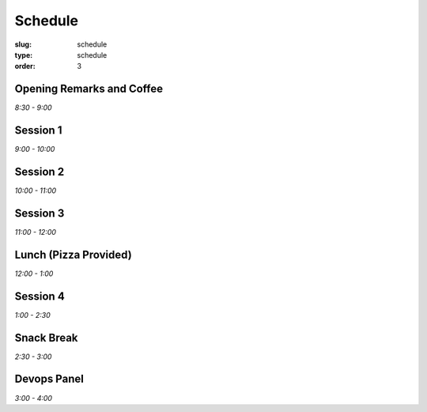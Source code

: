 Schedule
########
:slug: schedule
:type: schedule
:order: 3

Opening Remarks and Coffee
--------------------------
*8:30 - 9:00*

Session 1
---------
*9:00 - 10:00*

Session 2
---------
*10:00 - 11:00*

Session 3
---------
*11:00 - 12:00*

Lunch (Pizza Provided)
----------------------
*12:00 - 1:00*

Session 4
---------
*1:00 - 2:30*

Snack Break
-----------
*2:30 - 3:00*

Devops Panel
--------------
*3:00 - 4:00*
